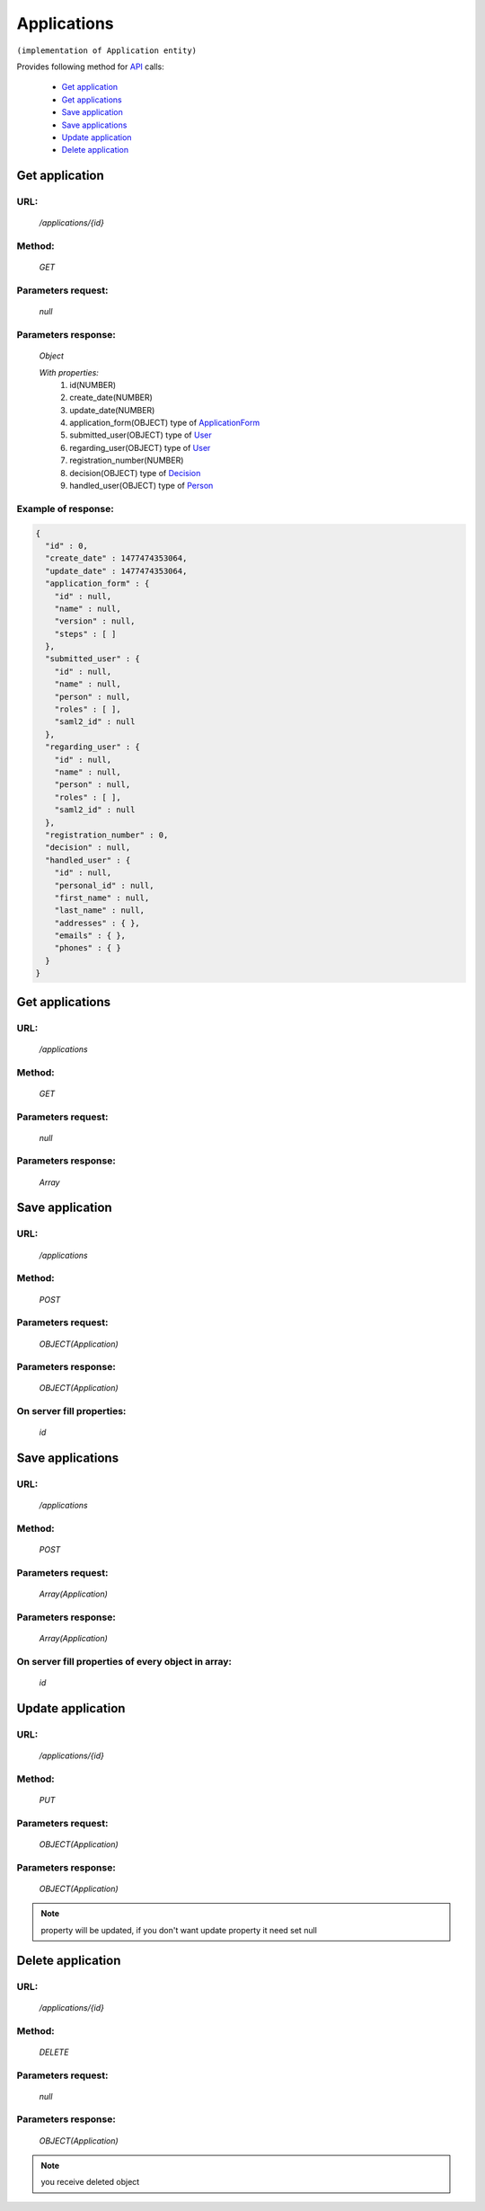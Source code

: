 ﻿Applications
============

``(implementation of Application entity)``

Provides following method for `API <index.html>`_ calls:

    * `Get application`_
    * `Get applications`_
    * `Save application`_
    * `Save applications`_
    * `Update application`_
    * `Delete application`_

.. _`Get application`:

Get application
---------------

URL:
~~~~
    */applications/{id}*

Method:
~~~~~~~
    *GET*

Parameters request:
~~~~~~~~~~~~~~~~~~~
    *null*

Parameters response:
~~~~~~~~~~~~~~~~~~~~
    *Object*

    *With properties:*
        #. id(NUMBER)
        #. create_date(NUMBER)
        #. update_date(NUMBER)
        #. application_form(OBJECT)
           type of `ApplicationForm <http://docs.ivis.se/en/latest/api/applicationform.html>`_
        #. submitted_user(OBJECT)
           type of `User <http://docs.ivis.se/en/latest/api/user.html>`_
        #. regarding_user(OBJECT)
           type of `User <http://docs.ivis.se/en/latest/api/user.html>`_
        #. registration_number(NUMBER)
        #. decision(OBJECT)
           type of `Decision <http://docs.ivis.se/en/latest/api/decision.html>`_
        #. handled_user(OBJECT)
           type of `Person <http://docs.ivis.se/en/latest/api/person.html>`_

Example of response:
~~~~~~~~~~~~~~~~~~~~

.. code-block:: json

    {
      "id" : 0,
      "create_date" : 1477474353064,
      "update_date" : 1477474353064,
      "application_form" : {
        "id" : null,
        "name" : null,
        "version" : null,
        "steps" : [ ]
      },
      "submitted_user" : {
        "id" : null,
        "name" : null,
        "person" : null,
        "roles" : [ ],
        "saml2_id" : null
      },
      "regarding_user" : {
        "id" : null,
        "name" : null,
        "person" : null,
        "roles" : [ ],
        "saml2_id" : null
      },
      "registration_number" : 0,
      "decision" : null,
      "handled_user" : {
        "id" : null,
        "personal_id" : null,
        "first_name" : null,
        "last_name" : null,
        "addresses" : { },
        "emails" : { },
        "phones" : { }
      }
    }

.. _`Get applications`:

Get applications
----------------

URL:
~~~~
    */applications*

Method:
~~~~~~~
    *GET*

Parameters request:
~~~~~~~~~~~~~~~~~~~
    *null*

Parameters response:
~~~~~~~~~~~~~~~~~~~~
    *Array*

.. seealso::

    Array consists of objects from `Get application`_ method

Save application
----------------

URL:
~~~~
    */applications*

Method:
~~~~~~~
    *POST*

Parameters request:
~~~~~~~~~~~~~~~~~~~
    *OBJECT(Application)*

Parameters response:
~~~~~~~~~~~~~~~~~~~~
    *OBJECT(Application)*

On server fill properties:
~~~~~~~~~~~~~~~~~~~~~~~~~~
    *id*

Save applications
-----------------

URL:
~~~~
    */applications*

Method:
~~~~~~~
    *POST*

Parameters request:
~~~~~~~~~~~~~~~~~~~
    *Array(Application)*

Parameters response:
~~~~~~~~~~~~~~~~~~~~
    *Array(Application)*
On server fill properties of every object in array:
~~~~~~~~~~~~~~~~~~~~~~~~~~~~~~~~~~~~~~~~~~~~~~~~~~~
    *id*

.. _`Update application`:

Update application
------------------

URL:
~~~~
    */applications/{id}*

Method:
~~~~~~~
    *PUT*

Parameters request:
~~~~~~~~~~~~~~~~~~~
    *OBJECT(Application)*

Parameters response:
~~~~~~~~~~~~~~~~~~~~
    *OBJECT(Application)*

.. note::

    property will be updated, if you don't want update property it need set null

.. _`Delete application`:

Delete application
------------------

URL:
~~~~
    */applications/{id}*

Method:
~~~~~~~
    *DELETE*

Parameters request:
~~~~~~~~~~~~~~~~~~~
    *null*

Parameters response:
~~~~~~~~~~~~~~~~~~~~
    *OBJECT(Application)*

.. note::

    you receive deleted object


